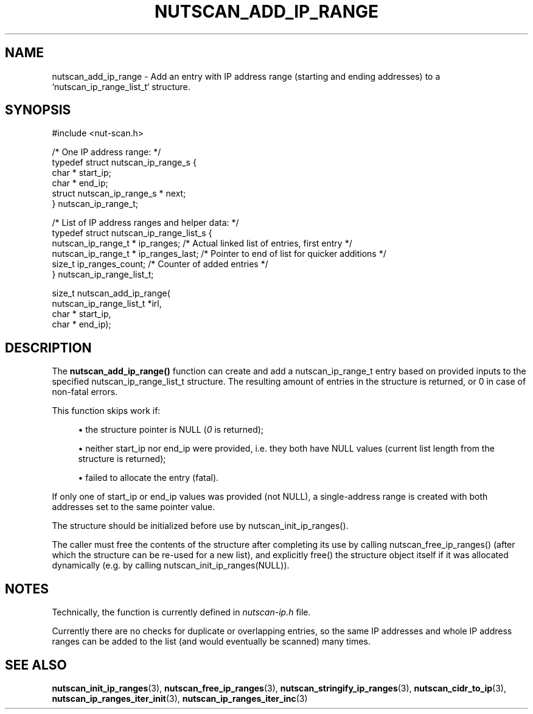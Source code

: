 '\" t
.\"     Title: nutscan_add_ip_range
.\"    Author: [FIXME: author] [see http://www.docbook.org/tdg5/en/html/author]
.\" Generator: DocBook XSL Stylesheets vsnapshot <http://docbook.sf.net/>
.\"      Date: 08/08/2025
.\"    Manual: NUT Manual
.\"    Source: Network UPS Tools 2.8.4
.\"  Language: English
.\"
.TH "NUTSCAN_ADD_IP_RANGE" "3" "08/08/2025" "Network UPS Tools 2\&.8\&.4" "NUT Manual"
.\" -----------------------------------------------------------------
.\" * Define some portability stuff
.\" -----------------------------------------------------------------
.\" ~~~~~~~~~~~~~~~~~~~~~~~~~~~~~~~~~~~~~~~~~~~~~~~~~~~~~~~~~~~~~~~~~
.\" http://bugs.debian.org/507673
.\" http://lists.gnu.org/archive/html/groff/2009-02/msg00013.html
.\" ~~~~~~~~~~~~~~~~~~~~~~~~~~~~~~~~~~~~~~~~~~~~~~~~~~~~~~~~~~~~~~~~~
.ie \n(.g .ds Aq \(aq
.el       .ds Aq '
.\" -----------------------------------------------------------------
.\" * set default formatting
.\" -----------------------------------------------------------------
.\" disable hyphenation
.nh
.\" disable justification (adjust text to left margin only)
.ad l
.\" -----------------------------------------------------------------
.\" * MAIN CONTENT STARTS HERE *
.\" -----------------------------------------------------------------
.SH "NAME"
nutscan_add_ip_range \- Add an entry with IP address range (starting and ending addresses) to a `nutscan_ip_range_list_t` structure\&.
.SH "SYNOPSIS"
.sp
.nf
        #include <nut\-scan\&.h>

        /* One IP address range: */
        typedef struct nutscan_ip_range_s {
                char * start_ip;
                char * end_ip;
                struct nutscan_ip_range_s * next;
        } nutscan_ip_range_t;

        /* List of IP address ranges and helper data: */
        typedef struct nutscan_ip_range_list_s {
                nutscan_ip_range_t * ip_ranges;         /* Actual linked list of entries, first entry */
                nutscan_ip_range_t * ip_ranges_last;    /* Pointer to end of list for quicker additions */
                size_t ip_ranges_count;                 /* Counter of added entries */
        } nutscan_ip_range_list_t;

        size_t nutscan_add_ip_range(
                nutscan_ip_range_list_t *irl,
                char * start_ip,
                char * end_ip);
.fi
.SH "DESCRIPTION"
.sp
The \fBnutscan_add_ip_range()\fR function can create and add a nutscan_ip_range_t entry based on provided inputs to the specified nutscan_ip_range_list_t structure\&. The resulting amount of entries in the structure is returned, or 0 in case of non\-fatal errors\&.
.sp
This function skips work if:
.sp
.RS 4
.ie n \{\
\h'-04'\(bu\h'+03'\c
.\}
.el \{\
.sp -1
.IP \(bu 2.3
.\}
the structure pointer is
NULL
(\fI0\fR
is returned);
.RE
.sp
.RS 4
.ie n \{\
\h'-04'\(bu\h'+03'\c
.\}
.el \{\
.sp -1
.IP \(bu 2.3
.\}
neither
start_ip
nor
end_ip
were provided, i\&.e\&. they both have
NULL
values (current list length from the structure is returned);
.RE
.sp
.RS 4
.ie n \{\
\h'-04'\(bu\h'+03'\c
.\}
.el \{\
.sp -1
.IP \(bu 2.3
.\}
failed to allocate the entry (fatal)\&.
.RE
.sp
If only one of start_ip or end_ip values was provided (not NULL), a single\-address range is created with both addresses set to the same pointer value\&.
.sp
The structure should be initialized before use by nutscan_init_ip_ranges()\&.
.sp
The caller must free the contents of the structure after completing its use by calling nutscan_free_ip_ranges() (after which the structure can be re\-used for a new list), and explicitly free() the structure object itself if it was allocated dynamically (e\&.g\&. by calling nutscan_init_ip_ranges(NULL))\&.
.SH "NOTES"
.sp
Technically, the function is currently defined in \fInutscan\-ip\&.h\fR file\&.
.sp
Currently there are no checks for duplicate or overlapping entries, so the same IP addresses and whole IP address ranges can be added to the list (and would eventually be scanned) many times\&.
.SH "SEE ALSO"
.sp
\fBnutscan_init_ip_ranges\fR(3), \fBnutscan_free_ip_ranges\fR(3), \fBnutscan_stringify_ip_ranges\fR(3), \fBnutscan_cidr_to_ip\fR(3), \fBnutscan_ip_ranges_iter_init\fR(3), \fBnutscan_ip_ranges_iter_inc\fR(3)
